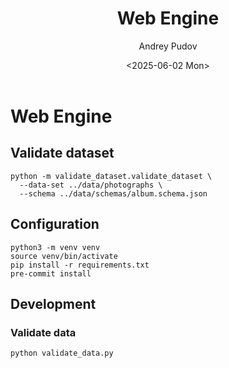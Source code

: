 #+title: Web Engine
#+author: Andrey Pudov
#+date: <2025-06-02 Mon>

* Web Engine

** Validate dataset

#+begin_src shell
python -m validate_dataset.validate_dataset \
  --data-set ../data/photographs \
  --schema ../data/schemas/album.schema.json
#+end_src

** Configuration

#+begin_src shell
python3 -m venv venv
source venv/bin/activate
pip install -r requirements.txt
pre-commit install
#+end_src

** Development

*** Validate data

#+begin_src shell
python validate_data.py
#+end_src
